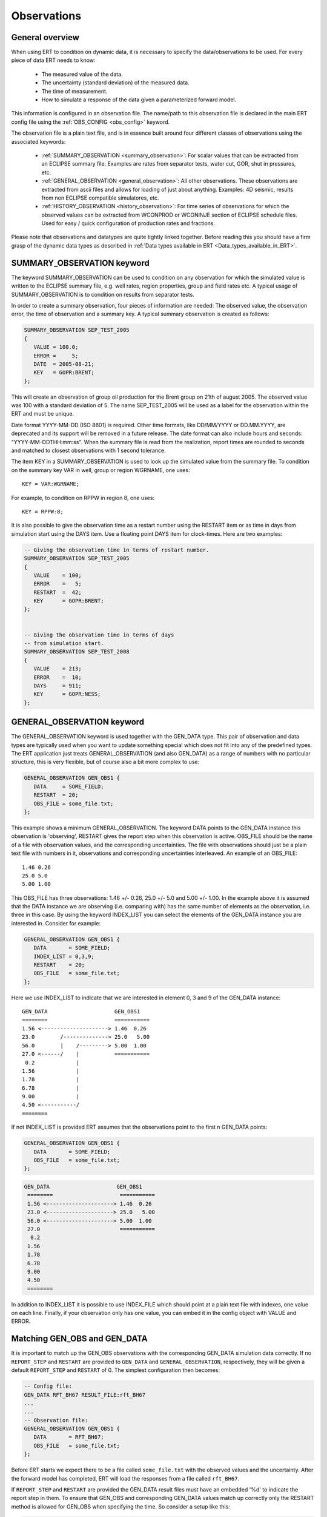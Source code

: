 .. _Configuring_observations_for_ERT:

Observations
============


General overview
----------------

When using ERT to condition on dynamic data, it is necessary to
specify the data/observations to be used. For every piece of data
ERT needs to know:

 - The measured value of the data.
 - The uncertainty (standard deviation) of the measured data.
 - The time of measurement.
 - How to simulate a response of the data given a parameterized forward model.

This information is configured in an observation file. The name/path
to this observation file is declared in the main ERT config file using the
:ref:`OBS_CONFIG <obs_config>` keyword.

The observation file is a plain text file, and is in essence built around four
different classes of observations using the associated keywords:

 - :ref:`SUMMARY_OBSERVATION <summary_observation>`: For scalar values that
   can be extracted from an ECLIPSE summary file. Examples are rates from
   separator tests, water cut, GOR, shut in pressures, etc.

 - :ref:`GENERAL_OBSERVATION <general_observation>`: All other observations.
   These observations are extracted from ascii files and allows for loading
   of just about anything. Examples: 4D seismic, results from non ECLIPSE
   compatible simulatores, etc.

 - :ref:`HISTORY_OBSERVATION <history_observation>`: For time series of
   observations for which the observed values can be extracted from
   WCONPROD or WCONINJE section of ECLIPSE schedule files. Used for easy / quick
   configuration of production rates and fractions.


Please note that observations and datatypes are quite tightly linked together.
Before reading this you should have a firm grasp of the dynamic data types
as described in :ref:`Data types available in ERT <Data_types_available_in_ERT>`.


.. _summary_observation:

SUMMARY_OBSERVATION keyword
---------------------------

The keyword SUMMARY_OBSERVATION can be used to condition on any
observation for which the simulated value is written to the ECLIPSE
summary file, e.g. well rates, region properties, group and field
rates etc. A typical usage of SUMMARY_OBSERVATION is to condition
on results from separator tests.

In order to create a summary observation, four pieces of information
are needed: The observed value, the observation error, the time of
observation and a summary key. A typical summary observation is
created as follows:

.. code-block:: none

 SUMMARY_OBSERVATION SEP_TEST_2005
 {
    VALUE = 100.0;
    ERROR =     5;
    DATE  = 2005-08-21;
    KEY   = GOPR:BRENT;
 };

This will create an observation of group oil production for the Brent
group on 21th of august 2005. The observed value was 100 with a
standard deviation of 5. The name SEP_TEST_2005 will be used as a
label for the observation within the ERT and must be unique.

Date format YYYY-MM-DD (ISO 8601) is required.
Other time formats, like DD/MM/YYYY or DD.MM.YYYY, are deprecated
and its support will be removed in a future release. The date format
can also include hours and seconds: "YYYY-MM-DDTHH:mm:ss". When the
summary file is read from the realization, report times are rounded
to seconds and matched to closest observations with 1 second tolerance.


The item KEY in a SUMMARY_OBSERVATION is used to look up the simulated value
from the summary file. To condition on the summary key VAR in well, group or
region WGRNAME, one uses::

 KEY = VAR:WGRNAME;

For example, to condition on RPPW in region 8, one uses::

 KEY = RPPW:8;

It is also possible to give the observation time as a restart number
using the RESTART item or as time in days from simulation start using
the DAYS item. Use a floating point DAYS item for clock-times.
Here are two examples:

.. code-block:: none

 -- Giving the observation time in terms of restart number.
 SUMMARY_OBSERVATION SEP_TEST_2005
 {
    VALUE    = 100;
    ERROR    =   5;
    RESTART  =  42;
    KEY      = GOPR:BRENT;
 };


 -- Giving the observation time in terms of days
 -- from simulation start.
 SUMMARY_OBSERVATION SEP_TEST_2008
 {
    VALUE    = 213;
    ERROR    =  10;
    DAYS     = 911;
    KEY      = GOPR:NESS;
 };

.. _general_observation:

GENERAL_OBSERVATION keyword
---------------------------

The GENERAL_OBSERVATION keyword is used together with the GEN_DATA
type. This pair of observation and data types are typically
used when you want to update something special which does not fit into
any of the predefined types. The ERT application just treats
GENERAL_OBSERVATION (and also GEN_DATA) as a range of numbers with no
particular structure, this is very flexible, but of course also a bit
more complex to use:

.. code-block:: none

 GENERAL_OBSERVATION GEN_OBS1 {
    DATA     = SOME_FIELD;
    RESTART  = 20;
    OBS_FILE = some_file.txt;
 };


This example shows a minimum GENERAL_OBSERVATION. The keyword DATA
points to the GEN_DATA instance this observation is 'observing',
RESTART gives the report step when this observation is active.
OBS_FILE should be the name of a file with observation values,
and the corresponding uncertainties. The file with observations should
just be a plain text file with numbers in it, observations and
corresponding uncertainties interleaved. An example of an OBS_FILE::

 1.46 0.26
 25.0 5.0
 5.00 1.00

This OBS_FILE has three observations: 1.46 +/- 0.26, 25.0 +/- 5.0 and
5.00 +/- 1.00. In the example above it is assumed that the DATA
instance we are observing (i.e. comparing with) has the same number of
elements as the observation, i.e. three in this case. By using the
keyword INDEX_LIST you can select the elements of the
GEN_DATA instance you are interested in. Consider for example:

.. code-block:: none

 GENERAL_OBSERVATION GEN_OBS1 {
    DATA       = SOME_FIELD;
    INDEX_LIST = 0,3,9;
    RESTART    = 20;
    OBS_FILE   = some_file.txt;
 };

Here we use INDEX_LIST to indicate that we are interested in element
0, 3 and 9 of the GEN_DATA instance::

 GEN_DATA                     GEN_OBS1
 ========                     ===========
 1.56 <---------------------> 1.46  0.26
 23.0        /--------------> 25.0   5.00
 56.0        |    /---------> 5.00  1.00
 27.0 <------/    |           ===========
  0.2             |
 1.56             |
 1.78             |
 6.78             |
 9.00             |
 4.50 <-----------/
 ========


If not INDEX_LIST is provided ERT assumes that the observations point
to the first n GEN_DATA points:


.. code-block:: none

         GENERAL_OBSERVATION GEN_OBS1 {
            DATA       = SOME_FIELD;
            OBS_FILE   = some_file.txt;
         };

.. code-block:: none

        GEN_DATA                     GEN_OBS1
         ========                     ===========
         1.56 <---------------------> 1.46  0.26
         23.0 <---------------------> 25.0   5.00
         56.0 <---------------------> 5.00  1.00
         27.0                         ===========
          0.2
         1.56
         1.78
         6.78
         9.00
         4.50
         ========


In addition to INDEX_LIST it is possible to use INDEX_FILE which
should point at a plain text file with indexes, one value on each line.
Finally, if your observation only has one value, you can
embed it in the config object with VALUE and ERROR.

Matching GEN_OBS and GEN_DATA
-----------------------------

It is important to match up the GEN_OBS observations with the
corresponding GEN_DATA simulation data correctly. If no ``REPORT_STEP``
and ``RESTART`` are provided to ``GEN_DATA`` and ``GENERAL_OBSERVATION``,
respectively, they will be given a default ``REPORT_STEP``
and ``RESTART`` of 0. The simplest configuration then becomes:


.. code-block:: none

 -- Config file:
 GEN_DATA RFT_BH67 RESULT_FILE:rft_BH67
 ...
 ...
 -- Observation file:
 GENERAL_OBSERVATION GEN_OBS1 {
    DATA       = RFT_BH67;
    OBS_FILE   = some_file.txt;
 };

Before ERT starts we expect there to be a file called ``some_file.txt``  with the
observed values and the uncertainty. After the forward model has completed, ERT
will load the responses from a file called ``rft_BH67``.

If ``REPORT_STEP`` and ``RESTART`` are provided
the GEN_DATA result files must have an embedded '%d' to indicate the
report step in them. To ensure that GEN_OBS and corresponding
GEN_DATA values match up correctly only the RESTART method is allowed
for GEN_OBS when specifying the time. So consider a setup like this:

.. code-block:: none

 -- Config file:
 GEN_DATA RFT_BH67 INPUT_FORMAT:ASCII RESULT_FILE:rft_BH67_%d    REPORT_STEPS:20
 ...                                                       /|\                /|\
 ...                                                        |                  |
 -- Observation file:                                       |                  |
 GENERAL_OBSERVATION GEN_OBS1 {                             +------------------/
    DATA       = RFT_BH67;                                  |
    RESTART    = 20;   <------------------------------------/
    OBS_FILE   = some_file.txt;
 };

Here we see that the observation is active at report step 20, and we
expect the forward model to create a file rft_BH67_20 in each
realization directory.


.. _history_observation:

HISTORY_OBSERVATION keyword
---------------------------

The keyword HISTORY_OBSERVATION is used to condition on observations
fetched from the WCONHIST and WCONINJH keywords in schedule file provided to
the ERT project (or alternatively an ECLIPSE summary file if you have
changed the HISTORY_SOURCE keyword in the ERT project). The keyword
is typically used to condition on production and injection rates for
groups and wells, as well as bottom hole and tubing head pressures. An
observation entered with the HISTORY_OBSERVATION keyword will be
active at all report steps where data for the observation can be
found.

In its simplest form, a history observation is created as follows::

 HISTORY_OBSERVATION WOPR:P1;

This will condition on WOPR in well P1 using a default observation
error.

In general, to condition on variable VAR in well or group WGNAME, one
uses::

 HISTORY_OBSERVATION VAR:WGNAME;

Note that there must be a colon ":" between VAR and WGNAME and that
the statement shall end with a semi-colon ";". Thus, to condition on
WOPR, WWCT and WGOR in well C-17, and for the GOPR for the whole
field, one would add the following to the observation configuration:

.. code-block:: none

 HISTORY_OBSERVATION WOPR:C-17;
 HISTORY_OBSERVATION WWCT:C-17;
 HISTORY_OBSERVATION WGOR:C-17;

 HISTORY_OBSERVATION GOPR:FIELD;

The default observation error is the sum between a relative error of 10% to
the measurement and a minimum error of 0.10, which is equivalent to:

.. code-block:: none

 HISTORY_OBSERVATION GWIR:FIELD
 {
    ERROR       = 0.10;
    ERROR_MODE  = RELMIN;
    ERROR_MIN   = 0.10;
 };

The item ERROR_MODE can take three different values: ABS, REL or RELMIN.
As stated above, the default error mode is RELMIN.

ERT will crash if the total error associated with an observation is zero.
A zero error is incompatible with the logic used in the history matching
process. Therefore, setting a minimum error is particularly important for
observations that could happen to be zero. For example, if an observation is the
water production rate and, at a given time, its value is zero, the relative
error will be zero, and the only error computed is the minimum error.

The error explicitizes the degree of uncertainty associated to the given
observation. It has an inverse effect on the weight that an observation
will have during the history matching process: the higher the error
specified for an observation, the smaller will be its weight during
the updating process. Therefore, it is important to have consistency
between setting up the errors and the degree of uncertainty in an
observation.

The default error mode and values can be changed as follows:

.. code-block:: none

 HISTORY_OBSERVATION GOPR:FIELD
 {
    ERROR       = 1000;
    ERROR_MODE  = ABS;
 };

This will set the observation error to an absolute value of 1000
for all observations of GOPR:FIELD.

Note that both the items ERROR and ERROR_MODE as well as
the whole definition shall end with a semi-colon.

If ERROR_MODE is set to REL, all observation errors will be set to the
observed values multiplied by ERROR. Thus, the following will
condition on water injection rate for the whole field with 20%
observation uncertainity:

.. code-block:: none

 HISTORY_OBSERVATION GWIR:FIELD
 {
    ERROR       = 0.20;
    ERROR_MODE  = REL;
 };

If you do not want the observation error to drop below a given
threshold, say 100, you can set ERROR_MODE to RELMIN and the
keyword ERROR_MIN:

.. code-block:: none

 HISTORY_OBSERVATION GWIR:FIELD
 {
    ERROR       = 0.20;
    ERROR_MODE  = RELMIN;
    ERROR_MIN   = 100;
 };

This error mode is also relevant for observations that may be zero,
for example water production rates.

Note that the configuration parser does not threat carriage return
different from space. Thus, the following statement is equivalent to
the previous:

.. code-block:: none

 HISTORY_OBSERVATION GWIR:FIELD { ERROR = 0.20; ERROR_MODE = RELMIN; ERROR_MIN = 100; };

By default, an observation entered with the HISTORY_OBSERVATION
keyword will get the observed values, i.e. the 'true' values, from the
WCONHIST and WCONINJH keywords in the schedule file provided to the
ERT project. However it is also possible to get the observed values from
a reference case. In that case you must set HISTORY_SOURCE
variable in the ERT configuration file, see Creating a configuration
file for ERT.

To change the observation error for a HISTORY_OBSERVATION for one or
more segments of the historic period, you can use the SEGMENT
keyword. For example:

.. code-block:: none

  HISTORY_OBSERVATION GWIR:FIELD
  {
     ERROR       = 0.20;
     ERROR_MODE  = RELMIN;
     ERROR_MIN   = 100;

     SEGMENT FIRST_YEAR
     {
        START = 0;
        STOP  = 10;
        ERROR = 0.50;
        ERROR_MODE = REL;
     };

     SEGMENT SECOND_YEAR
     {
        START      = 11;
        STOP       = 20;
        ERROR      = 1000;
        ERROR_MODE = ABS;
     };
  };

The items START and STOP set the start and stop of the segment in
terms of ECLIPSE restart steps. The keywords ERROR, ERROR_MODE and
ERROR_MIN behave like before. If the segments overlap, they are
computed in alphabetical order.
